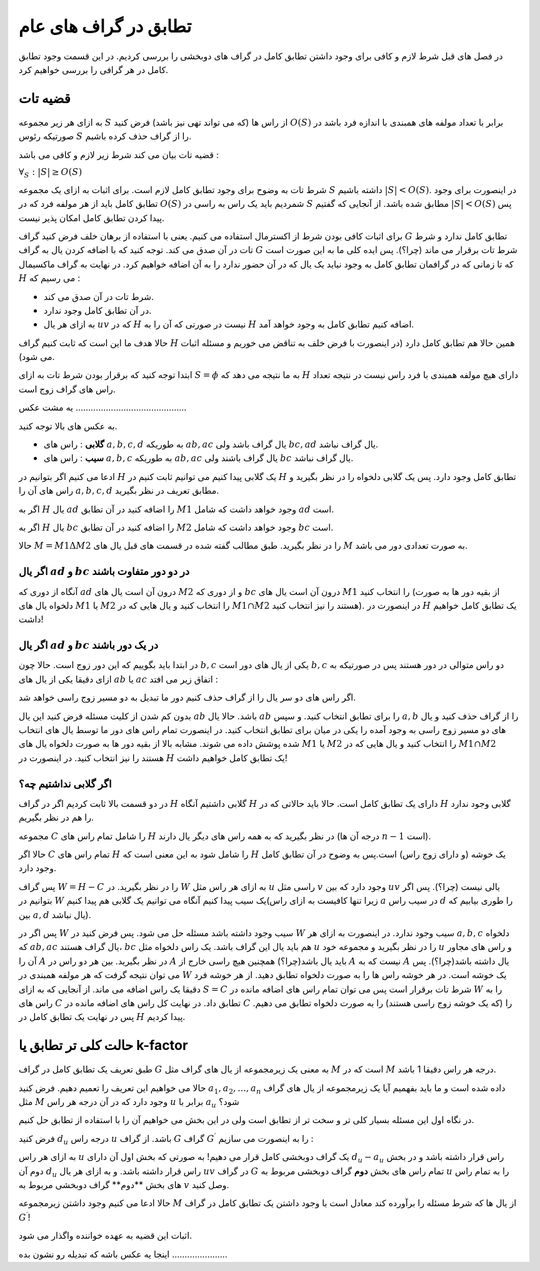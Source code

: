 تطابق در گراف های عام
========================

در فصل های قبل شرط لازم و کافی برای وجود داشتن تطابق کامل در گراف های دوبخشی را بررسی کردیم. در این قسمت وجود تطابق کامل در هر گرافی را بررسی خواهیم کرد.

قضیه تات
-------------------

به ازای هر زیر مجموعه :math:`S` از راس ها (که می تواند تهی نیز باشد) فرض کنید :math:`O(S)` برابر با تعداد مولفه های همبندی با اندازه فرد باشد در صورتیکه رئوس :math:`S` را از گراف حذف کرده باشیم.

قضیه تات بیان می کند شرط زیر لازم و کافی می باشد :

:math:`\forall_S : |S| \geq O(S)`

شرط تات به وضوح برای وجود تطابق کامل لازم است. برای اثبات به ازای یک مجموعه :math:`S` داشته باشیم :math:`|S| < O(S)`. در اینصورت برای وجود تطابق کامل باید از هر مولفه فرد که در :math:`O(S)` شمردیم باید یک راس به راسی در :math:`S` مطابق شده باشد. از آنجایی که گفتیم :math:`|S| < O(S)` پس پیدا کردن تطابق کامل امکان پذیر نیست.

برای اثبات کافی بودن شرط از اکسترمال استفاده می کنیم. یعنی با استفاده از برهان خلف فرض کنید گراف :math:`G` تطابق کامل ندارد و شرط تات در آن صدق می کند. توجه کنید که با اضافه کردن یال به گراف :math:`G` شرط تات برقرار می ماند‌ (چرا؟). پس ایده کلی ما به این صورت است که تا زمانی که در گرافمان تطابق کامل به وجود نیاید یک یال که در آن حضور ندارد را به آن اضافه خواهیم کرد. در نهایت به گراف ماکسیمال :math:`H` می رسیم که :

- شرط تات در آن صدق می کند.
- در آن تطابق کامل وجود ندارد.
- به ازای هر یال :math:`uv` که در :math:`H` نیست در صورتی که آن را به :math:`H` اضافه کنیم تطابق کامل به وجود خواهد آمد.

حالا هدف ما این است که ثابت کنیم گراف :math:`H` همین حالا هم تطابق کامل دارد (در اینصورت با فرض خلف به تناقض می خوریم و مسئله اثبات می شود).

ابتدا توجه کنید که برقرار بودن شرط تات به ازای :math:`S = \phi` به ما نتیجه می دهد که :math:`H` دارای هیچ مولفه همبندی با فرد راس نیست در نتیجه تعداد راس های گراف زوج است.

یه مشت عکس ............................................


به عکس های بالا توجه کنید.

- **گلابی** : راس های :math:`a,b,c,d` به طوریکه :math:`ab,ac` یال گراف باشد ولی :math:`bc,ad` یال گراف نباشد.
- **سیب** : راس های :math:`a,b,c` به طوریکه :math:`ab,ac` یال گراف باشند ولی :math:`bc` یال گراف نباشد.

ادعا می کنیم اگر بتوانیم در :math:`H` یک گلابی پیدا کنیم می توانیم ثابت کنیم در :math:`H` تطابق کامل وجود دارد. پس یک گلابی دلخواه را در نظر بگیرید و راس های آن را :math:`a,b,c,d` مطابق تعریف در نظر بگیرید. 

اگر به :math:`H` یال :math:`ad` را اضافه کنید در آن تطابق :math:`M1` وجود خواهد داشت که شامل :math:`ad` است.

اگر به :math:`H` یال :math:`bc` را اضافه کنید در آن تطابق :math:`M2` وجود خواهد داشت که شامل :math:`bc` است.

حالا :math:`M = M1 \Delta M2` را در نظر بگیرید. طبق مطالب گفته شده در قسمت های قبل یال های :math:`M` به صورت تعدادی دور می باشد.

اگر یال :math:`ad` و :math:`bc` در دو دور متفاوت باشند‌
~~~~~~~~~~~~~~~~~~~~~~~~~~~~~~~~~~~~~~~~~~~~~~~~~~~~~

آنگاه از دوری که :math:`ad` درون آن است یال های :math:`M2` و از دوری که :math:`bc` درون آن است یال های :math:`M1` را انتخاب کنید (از بقیه دور ها به صورت دلخواه یال های :math:`M1` یا :math:`M2` را انتخاب کنید و یال هایی که در :math:`M1 \cap M2` هستند را نیز انتخاب کنید). در اینصورت در :math:`H` یک تطابق کامل خواهیم داشت!

اگر یال :math:`ad` و :math:`bc` در یک دور باشند
~~~~~~~~~~~~~~~~~~~~~~~~~~~~~~~~~~~~~~~~~~~~~~~~~~

در ابتدا باید بگوییم که این دور زوج است. حالا چون :math:`b,c` یکی از یال های دور است :math:`b,c` دو راس متوالی در دور هستند پس در صورتیکه به ازای دقیقا یکی از یال های :math:`ab` یا :math:`ac` اتفاق زیر می افتد :

اگر راس های دو سر یال را از گراف حذف کنیم دور ما تبدیل به دو مسیر زوج راسی خواهد شد.

بدون کم شدن از کلیت مسئله فرض کنید این یال :math:`ab` باشد. حالا یال :math:`ab` را برای تطابق انتخاب کنید. و سپس :math:`a,b` را از گراف حذف کنید و یال های دو مسیر زوج راسی به وجود آمده را یکی در میان برای تطابق انتخاب کنید. در اینصورت تمام راس های دور ما توسط یال های انتخاب شده پوشش داده می شوند. مشابه بالا از بقیه دور ها به صورت دلخواه یال های :math:`M1` یا :math:`M2` را انتخاب کنید و یال هایی که در :math:`M1 \cap M2` هستند را نیز انتخاب کنید. در اینصورت در :math:`H` یک تطابق کامل خواهیم داشت!

اگر گلابی نداشتیم چه؟
~~~~~~~~~~~~~~~~~~~~~~~~~

در دو قسمت بالا ثابت کردیم اگر در گراف :math:`H` گلابی داشتیم آنگاه :math:`H` دارای یک تطابق کامل است. حالا باید حالاتی که در :math:`H` گلابی وجود ندارد را هم در نظر بگیریم.

مجموعه :math:`C` را شامل تمام راس های :math:`H` در نظر بگیرید که به همه راس های دیگر یال دارند (درجه آن ها :math:`n-1` است).

حالا اگر :math:`C` تمام راس های :math:`H` را شامل شود به این معنی است که :math:`H` یک خوشه‌ (و دارای زوج راس) است.پس به وضوح در آن تطابق کامل وجود دارد.

پس گراف :math:`W = H-C` را در نظر بگیرید. در :math:`W` به ازای هر راس مثل :math:`u` راسی مثل :math:`v` وجود دارد که بین :math:`uv` یالی نیست (چرا؟). پس اگر بتوانیم در :math:`W` یک سیب پیدا کنیم آنگاه می توانیم یک گلابی هم پیدا کنیم(زیرا تنها کافیست به ازای راس :math:`a` در سیب راس :math:`d` را طوری بیابیم که بین :math:`a,d` یال نباشد).

پس اگر در :math:`W` سیب وجود داشته باشد مسئله حل می شود. پس فرض کنید در :math:`W` سیب وجود ندارد. در اینصورت به ازای هر :math:`a,b,c` دلخواه که :math:`ab,ac` یال گراف هستند، :math:`bc` هم باید یال این گراف باشد. یک راس دلخواه مثل :math:`u` را در نظر بگیرید و مجموعه خود :math:`u` و راس های مجاور آن را :math:`A` در نظر بگیرید. بین هر دو راس در :math:`A` باید یال باشد(چرا؟) همچنین هیچ راسی خارج از :math:`A` نیست که به :math:`A` یال داشته باشد(چرا؟). پس می توان نتیجه گرفت که هر مولفه همبندی در :math:`W` یک خوشه است. در هر خوشه راس ها را به صورت دلخواه تطابق دهید. از هر خوشه فرد دقیقا یک راس اضافه می ماند. از آنجایی که به ازای :math:`S = C` شرط تات برقرار است پس می توان تمام راس های اضافه مانده در :math:`W` را به راس های :math:`C` تطابق داد. در نهایت کل راس های اضافه مانده در :math:`C` را (که یک خوشه زوج راسی هستند) را به صورت دلخواه تطابق می دهیم. پس در نهایت یک تطابق کامل در :math:`H` پیدا کردیم.

حالت کلی تر تطابق یا k-factor
-------------------------------

طبق تعریف یک تطابق کامل در گراف :math:`G` به معنی یک زیرمجموعه از یال های گراف مثل :math:`M` است که در :math:`M` درجه هر راس دقیقا 1 باشد.

حالا می خواهیم این تعریف را تعمیم دهیم. فرض کنید :math:`a_1,a_2,...,a_n` داده شده است و ما باید بفهمیم آیا یک زیرمجموعه از یال های گراف مثل :math:`M` وجود دارد که در آن درجه هر راس :math:`u` برابر با :math:`a_u` شود؟

در نگاه اول این مسئله بسیار کلی تر و سخت تر از تطابق است ولی در این بخش می خواهیم آن را با استفاده از تطابق حل کنیم.

فرض کنید :math:`d_u` درجه راس :math:`u` باشد. از گراف :math:`G` گراف :math:`G^{\prime}` را به اینصورت می سازیم :

به ازای هر راس :math:`u` یک گراف دوبخشی کامل قرار می دهیم! به صورتی که بخش اول آن دارای :math:`d_u - a_u` راس قرار داشته باشد و در بخش دوم آن :math:`d_u` راس قرار داشته باشد. و به ازای هر یال :math:`uv` در گراف :math:`G` تمام راس های بخش **دوم** گراف دوبخشی مربوط به :math:`u` را به تمام راس های بخش **دوم**‌ گراف دوبخشی مربوط به :math:`v` وصل کنید.

حالا ادعا می کنیم وجود داشتن زیرمجموعه :math:`M` از یال ها که شرط مسئله را برآورده کند معادل است با وجود داشتن یک تطابق کامل در گراف :math:`G^{\prime}`!

اثبات این قضیه به عهده خواننده واگذار می شود.


اینجا یه عکس باشه که تبدیله رو نشون بده ......................
